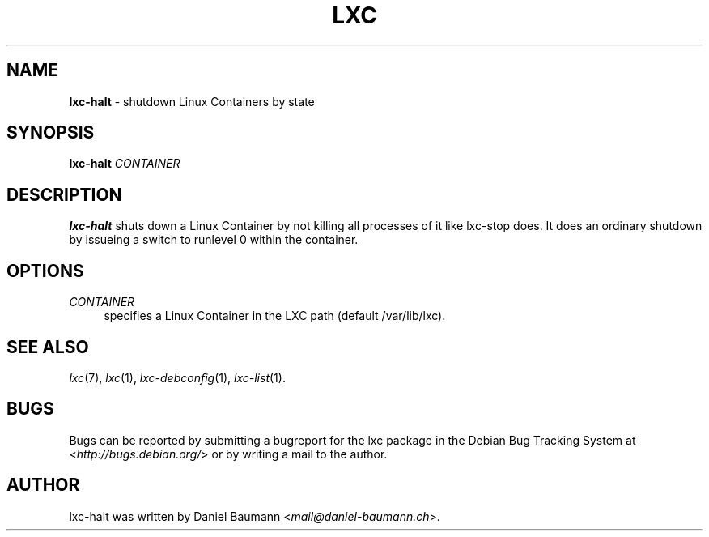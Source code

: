 .\" lxc-halt(1) - shutdown a Linux Container
.\" Copyright (C) 2006-2013 Daniel Baumann <mail@daniel-baumann.ch>
.\"
.\" lxc-halt comes with ABSOLUTELY NO WARRANTY; for details see COPYING.
.\" This is free software, and you are welcome to redistribute it
.\" under certain conditions; see COPYING for details.
.\"
.\"
.TH LXC 1 2013\-03\-21 0.9.0~rc1-1 "Linux Containers"

.SH NAME
\fBlxc\-halt\fR \- shutdown Linux Containers by state

.SH SYNOPSIS
\fBlxc\-halt\fR \fICONTAINER\fR

.SH DESCRIPTION
\fBlxc\-halt\fR shuts down a Linux Container by not killing all processes of it like lxc\-stop does. It does an ordinary shutdown by issueing a switch to runlevel 0 within the container.

.SH OPTIONS
.IP "\fICONTAINER\fR" 4
specifies a Linux Container in the LXC path (default /var/lib/lxc).

.SH SEE ALSO
\fIlxc\fR(7),
\fIlxc\fR(1),
\fIlxc\-debconfig\fR(1),
\fIlxc\-list\fR(1).

.SH BUGS
Bugs can be reported by submitting a bugreport for the lxc package in the Debian Bug Tracking System at <\fIhttp://bugs.debian.org/\fR> or by writing a mail to the author.

.SH AUTHOR
lxc\-halt was written by Daniel Baumann <\fImail@daniel-baumann.ch\fR>.
